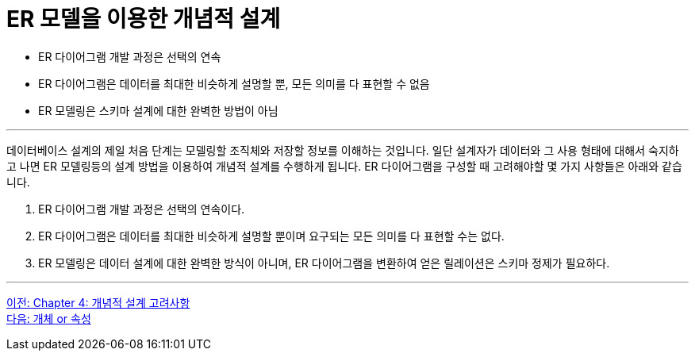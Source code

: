= ER 모델을 이용한 개념적 설계

* ER 다이어그램 개발 과정은 선택의 연속
* ER 다이어그램은 데이터를 최대한 비슷하게 설명할 뿐, 모든 의미를 다 표현할 수 없음
* ER 모델링은 스키마 설계에 대한 완벽한 방법이 아님

---

데이터베이스 설계의 제일 처음 단계는 모델링할 조직체와 저장할 정보를 이해하는 것입니다. 일단 설계자가 데이터와 그 사용 형태에 대해서 숙지하고 나면 ER 모델링등의 설계 방법을 이용하여 개념적 설계를 수행하게 됩니다. ER 다이어그램을 구성할 때 고려해야할 몇 가지 사항들은 아래와 같습니다.

1. ER 다이어그램 개발 과정은 선택의 연속이다.
2. ER 다이어그램은 데이터를 최대한 비슷하게 설명할 뿐이며 요구되는 모든 의미를 다 표현할 수는 없다.
3. ER 모델링은 데이터 설계에 대한 완벽한 방식이 아니며, ER 다이어그램을 변환하여 얻은 릴레이션은 스키마 정제가 필요하다.

---

link:./04-1_chapter4_conceptual_design.adoc[이전: Chapter 4: 개념적 설계 고려사항] +
link:./04-3_entity_or_attribute.adoc[다음: 개체 or 속성]